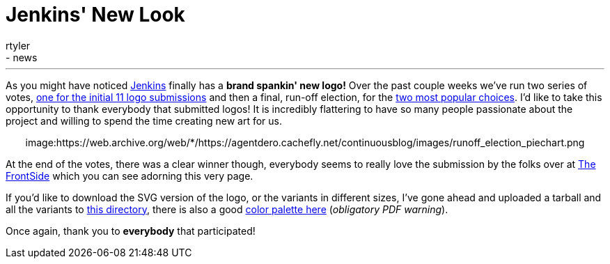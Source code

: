 = Jenkins' New Look
:nodeid: 299
:created: 1302801052
:tags:
  - general
  - news
:author: rtyler
---
As you might have noticed https://twitter.com/jenkinsci/[Jenkins] finally has
a *brand spankin' new logo!* Over the past couple weeks we've run two series
of votes, https://jenkins-ci.org/content/polls-are-open-jenkins-logo-contest[one for the initial 11 logo
submissions]
and then a final, run-off election, for the https://jenkins-ci.org/content/final-two-run-vote-new-jenkins-logo[two most popular
choices].
I'd like to take this opportunity to thank everybody that submitted logos! It
is incredibly flattering to have so many people passionate about the project
and willing to spend the time creating new art for us.+++<center>+++image:https://web.archive.org/web/*/https://agentdero.cachefly.net/continuousblog/images/runoff_election_piechart.png[Runoff election pie chart]+++</center>+++

At the end of the votes, there was a clear winner though, everybody seems to
really love the submission by the folks over at https://thefrontside.net/[The
FrontSide] which you can see adorning this very page.

If you'd like to download the SVG version of the logo, or the variants in different sizes, I've gone ahead and uploaded a tarball and all the variants to http://mirrors.jenkins-ci.org/art/[this directory], there is also a good http://mirrors.jenkins-ci.org/art/jenkins_colors.pdf[color palette here] (_obligatory PDF warning_).

Once again, thank you to *everybody* that participated!
